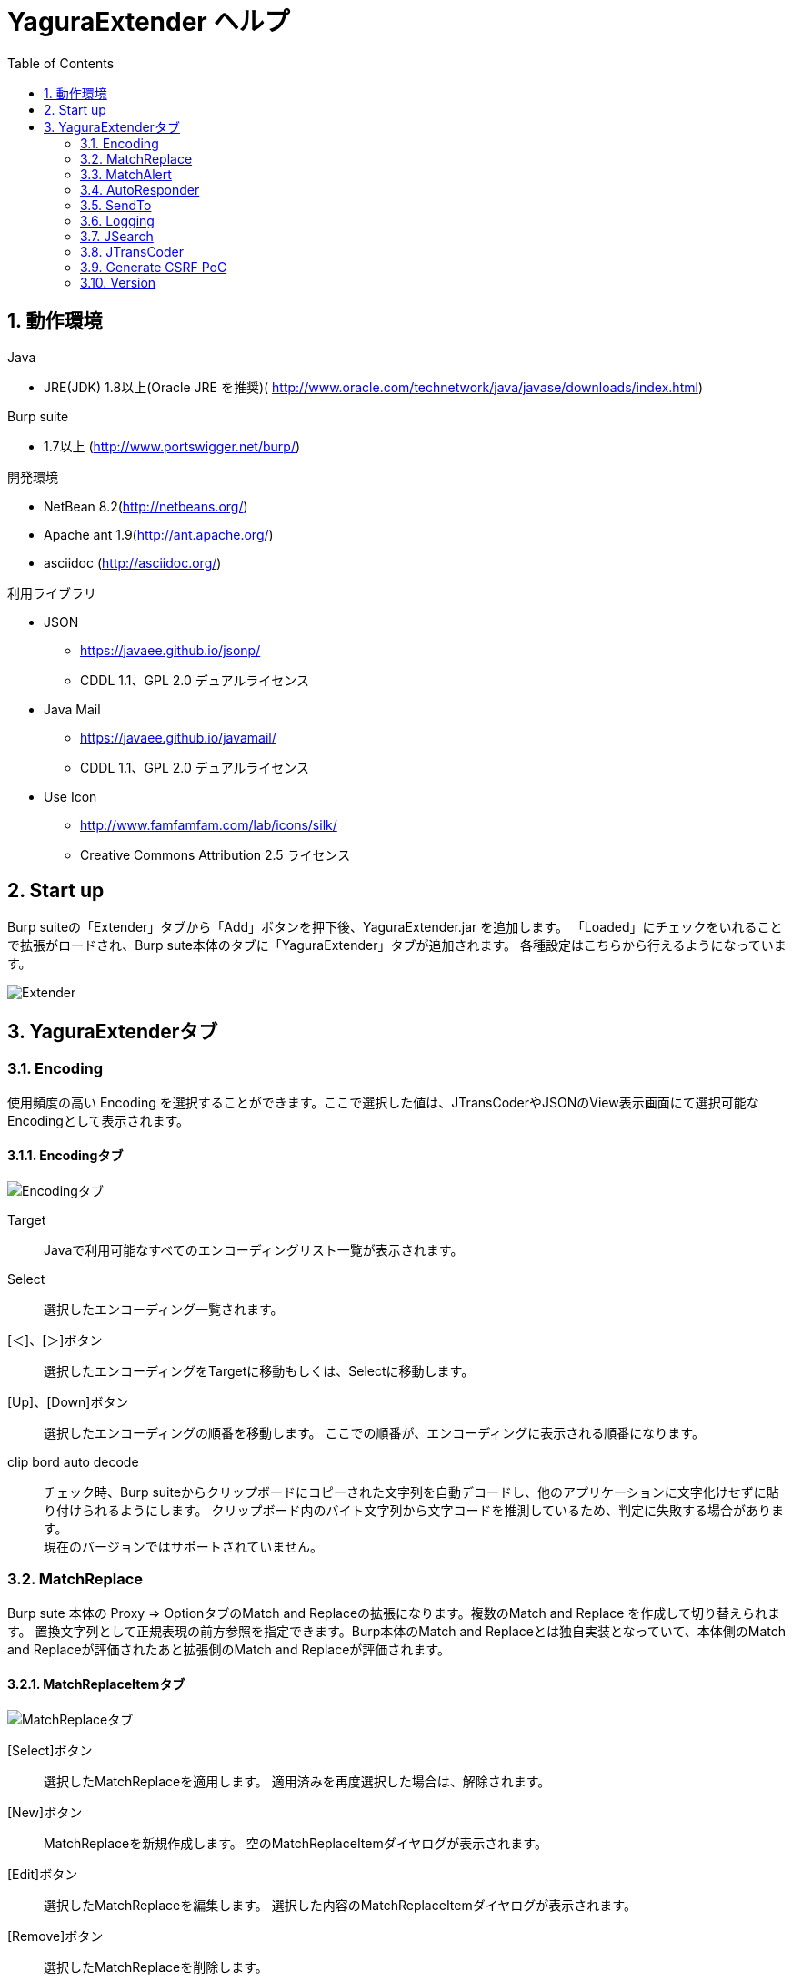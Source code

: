 = YaguraExtender ヘルプ
:toc2:
:figure-caption: 図
:table-caption: 表
:numbered:

== 動作環境

.Java
* JRE(JDK) 1.8以上(Oracle JRE を推奨)( http://www.oracle.com/technetwork/java/javase/downloads/index.html)

.Burp suite
* 1.7以上 (http://www.portswigger.net/burp/)

.開発環境
* NetBean 8.2(http://netbeans.org/)
* Apache ant 1.9(http://ant.apache.org/)
* asciidoc (http://asciidoc.org/) 

.利用ライブラリ
* JSON
** https://javaee.github.io/jsonp/
** CDDL 1.1、GPL 2.0 デュアルライセンス

* Java Mail
** https://javaee.github.io/javamail/
** CDDL 1.1、GPL 2.0 デュアルライセンス

* Use Icon
** http://www.famfamfam.com/lab/icons/silk/
** Creative Commons Attribution 2.5 ライセンス

== Start up 
Burp suiteの「Extender」タブから「Add」ボタンを押下後、YaguraExtender.jar を追加します。
「Loaded」にチェックをいれることで拡張がロードされ、Burp sute本体のタブに「YaguraExtender」タブが追加されます。
各種設定はこちらから行えるようになっています。

image:images/Extender_Yagura.png[Extender]

== YaguraExtenderタブ

=== Encoding
使用頻度の高い Encoding を選択することができます。ここで選択した値は、JTransCoderやJSONのView表示画面にて選択可能なEncodingとして表示されます。

==== Encodingタブ
image:images/custom_encoding.png[Encodingタブ]

Target:: 
    Javaで利用可能なすべてのエンコーディングリスト一覧が表示されます。

Select:: 
    選択したエンコーディング一覧されます。

[＜]、[＞]ボタン:: 
    選択したエンコーディングをTargetに移動もしくは、Selectに移動します。

[Up]、[Down]ボタン::
    選択したエンコーディングの順番を移動します。
    ここでの順番が、エンコーディングに表示される順番になります。

clip bord auto decode:: 
    チェック時、Burp suiteからクリップボードにコピーされた文字列を自動デコードし、他のアプリケーションに文字化けせずに貼り付けられるようにします。
    クリップボード内のバイト文字列から文字コードを推測しているため、判定に失敗する場合があります。 +
    現在のバージョンではサポートされていません。

=== MatchReplace
Burp sute 本体の Proxy => OptionタブのMatch and Replaceの拡張になります。複数のMatch and Replace を作成して切り替えられます。
置換文字列として正規表現の前方参照を指定できます。Burp本体のMatch and Replaceとは独自実装となっていて、本体側のMatch and Replaceが評価されたあと拡張側のMatch and Replaceが評価されます。

==== MatchReplaceItemタブ
image:images/custom_matchreplace.png[MatchReplaceタブ]

[Select]ボタン:: 
    選択したMatchReplaceを適用します。
    適用済みを再度選択した場合は、解除されます。

[New]ボタン:: 
    MatchReplaceを新規作成します。
    空のMatchReplaceItemダイヤログが表示されます。

[Edit]ボタン:: 
    選択したMatchReplaceを編集します。
    選択した内容のMatchReplaceItemダイヤログが表示されます。

[Remove]ボタン:: 
    選択したMatchReplaceを削除します。

[Up]、[Down]ボタン:: 
    選択したMatchReplaceの順番を移動します。

==== MatchReplace ダイヤログ
image:images/custom_matchreplace_edit.png[MatchReplaceItemダイヤログ]

in-scope only::
    ターゲットをBurpのTargetタブのscopeにマッチするものに限定します。

[burp import match and replace rule]ボタン:: 
    現在のBurpのmatch and replace設定をインポートします。 +
    現在のバージョンではサポートされていません。

[Edit]ボタン:: 
    選択した MatchReplace を編集します。

[Remove]ボタン:: 
    選択した MatchReplace を削除します。

[Up]、[Down]ボタン:: 
    選択した MatchReplace Item の順番を移動します。

[All Clear]ボタン:: 
    リストをすべて削除します。

[Add]、[Update]ボタン:: 
    MatchReplace を追加します。編集中の場合は更新します。

==== MatchReplace Item 編集ダイヤログ
image:images/custom_matchreplace_item.png[MatchReplaceItem編集ダイヤログ]

Type(置換対象):: 
    request heder,request body,response heder,response bodyのいずれかから選択します。

Match(置換前):: 
    置換対象の置換前の文字列を入力します。

Replace(置換後)::
    置換対象の置換後の文字列を入力します。
    置換対象に request heder,response hederが選択されている場合でかつ置換後の文字のみを入力した場合はHeder行の追加になります。
    また、$1、$2などの前方参照を指定することができます。
    いわゆるアスキー文字以外をここには指定することはできません。指定した場合、文字は、?に変換されてしまいます。
    アスキー文字以外を指定する場合は、メタ文字を利用します。

Regexp:: 
    チェック時、正規表現を有効にします。

IgnoreCase::
    チェック時、大文字小文字を無視します。

Metachar:: 
     メタ文字を有効にします。
     以下のメタ文字が利用可能です。

[options="header", cols="2,8"]
|=======================
|メタ文字|変換文字
|\r      |CR(0xD) に変換
|\n      |LF(0xA) に変換
|\b      |0x08 に変換
|\f      |0x0C に変換
|\t      |TAB(0x08) に変換
|\v      |0x0B に変換
|\xhh    |16進表記、 hhには16進文字を2桁指定する。バイト列そのままに変換したい場合に利用します。
|\uhhhh  |Unicode表記、 hhhhにはUnicodeコードを16進指定する。Unicode文字は推測したレスポンスの推測した文字コードに自動で変換されます。対応する文字が存在しない場合、?に変換されます。
|=======================

=== MatchAlert

指定した文字列にマッチする文字がレスポンスに現れた場合に通知してくれます。 ExceptionなどのErrorCode系の文字列を登録することを想定しています。
通知方法には以下の４つの方法があり、同時に複数の方法を選択できます

. BurpのAlertsタブにて通知する方法
. タスクトレイのメッセージにて通知する方法 +
  現在のバージョンではサポートされていません。
. マッチしたヒストリのHighlightColorを変更する方法 +
  proxyにチェックが入っている場合にしか意味がありません。
. マッチしたヒストリのCommentを変更する方法 +
  proxyにチェックが入っている場合にしか意味がありません。

==== MatchAlertタブ
image:images/custom_matchalert.png[MatchAlertタブ]

[Enable Alert]チェックボックス:: 
    チェック時にMatchAlert機能を有効にします。
[Edit]ボタン:: 
    選択した MatchAlert Item を編集します。
[Remove]ボタン:: 
    選択した MatchAlert Item を削除します。
[Add]、[Update]ボタン:: 
    MatchAlert Item を追加します。編集中時は更新します。

==== MatchAlert Item 編集ダイヤログ

image:images/custom_matchalert_item.png[MatchAlertItem編集ダイヤログ]

Type(検索対象):: 
    request,responseのいずれかから選択

Match(検索文字列):: 
    マッチさせたい文字列を入力します。

Target(アラート対象):: 
    proxy,repeater,spider,intruder,scanner,sequencer
    チェックした対象がMatchAlertの対象になります。

Regexp:: 
    チェック時正規表現を有効にします。

IgnoreCase:: 
    チェック時大文字小文字を無視します。

alert tabs:: 
     Burp suite のalertsが通知先になります。

try message:: 
    トレイのメッセージが通知先になります。

Highlight Color::
     文字列がマッチした場合、該当のBurpのHistoryのHighlightColorが指定した色になります +
     proxyログにチェックした場合のみ有効です。

comment:: 
     文字列がマッチした場合、該当のBurpのHistoryのCommentが指定したコメントになります +
     proxyログにチェックした場合のみ有効です。


=== AutoResponder
指定したURLにマッチする場合に指定したファイルの内容でレスポンスを返します。

==== AutoResponderタブ
image:images/custom_autoresponder.png[AutoResponderタブ]

[Edit]ボタン:: 
    選択した AutoResponder Itemを編集します。
[Remove]ボタン:: 
    選択した AutoResponder tItemを削除します。
[Add]、[Update]ボタン:: 
    AutoResponder temを追加します。編集中時は更新します。

==== AutoResponder Item編集ダイヤログ
image:images/custom_autoresponder_item.png[AutoResponder Item 編集ダイヤログ]

Match(検索文字列):: 
    マッチさせたいURLを入力します。
    マッチ方法は前方一致にになります。

Regexp:: 
    チェック時正規表現を有効にします。

IgnoreCase:: 
    チェック時大文字小文字を無視します。

Replace:: 
    置き換える対象のファイルのパスを指定します。


=== SendTo
Burpがもつ拡張メニューを利用した機能です。
BurpのHistory等から表示される右クリックのメニューを増やすことができ、 メニューから指定した機能を呼び出すことができます。送られる内容は、選択したHistoryのリクエストとレスポンスの内容になります。 

==== SendToタブ
image:images/custom_sendto.png[SendToタブ]

[Send To Submenu]チェックボックス:: 
    チェックした場合、Send To Menuをサブメニューで表示します。

[Edit]ボタン:: 
    選択したSendToItemを編集します。
    選択した内容のSendToItemの編集ダイヤログが表示されます。

[Remove]ボタン:: 
    選択したSendToItemを削除します。

[Up]、[Down]ボタン:: 
    選択したSendToItemの順番を移動します。
    ここでの順番が、右クリックのメニューに表示される順番になります。

[Add]ボタン::
    SendToItemを追加します。
    空のSendToItemの編集ダイヤログが表示されます。

==== SendToItem編集ダイヤログ

SendToには、Baseタブと、Extendタブがあります。 Baseタブでは、バイナリエディタやファイル比較ツール等を登録すると便利です。 右クリックからエディタを呼び出すと、一時的に作られたファイルを引数にしてバイナリエディタが起動されます。 比較ツールの場合、2つHistoryを選択することで比較することができます。 これは BurpのHEX ダンプやCompare機能が使いにくいためにつくりました。

ExtendタブにはBaseタブでは対応ができない便利な機能をあつめてます。

==== Baseタブ
image:images/custom_sendto_base.png[SendToItem編集 Base ダイヤログ]

Menu Caption:: 
    メニュー名

Target:: 
    任意のバイナリエディタやファイル比較ツール等の実行パスを記載します。
    serverにチェックが入ってる場合は、http:// または https:// で始まるURLを書きます。

server::
    サーバに送信する場合にチェックします。
    serverにチェックが入ってる場合は、Target に記載されたURLに対してmultipartのデータを送ります。

requset、response:: 
    リクエストの requsetまたは、responseをチェックした場合に登録したTargetに送ります。 +
    リクエストおよびレスポンスはヘッダも含みます。

===== 送信される multipart のデータ
     host :: 
           ホスト名
     port:: 
           ポート名
     protocol:: 
           protocol名(httpまたは、https)
     url::
           url文字列
     requset:: 
           リクエスト
     response:: 
           レスポンス
     comment:: 
           コメント
     highlight:: 
           選択した Highlight Color
           以下のいずれかの値になります。 +
           red, orange, yellow, green, cyan, blue, pink, magenta, gray
     encoding:: 
            推測エンコーディング

----
Content-Type: multipart/form-data; boundary=---------------------------265001916915724
Content-Length: 988

-----------------------------265001916915724
Content-Disposition: form-data; name="host"

example.jp
-----------------------------265001916915724
Content-Disposition: form-data; name="port"

80
-----------------------------265001916915724
Content-Disposition: form-data; name="protocol"

http
-----------------------------265001916915724
Content-Disposition: form-data; name="url"

http://example.jp/
-----------------------------265001916915724
Content-Disposition: form-data; name="comment"


-----------------------------265001916915724
Content-Disposition: form-data; name="highlight"

red
-----------------------------265001916915724
Content-Disposition: form-data; name="request"; filename="request"
Content-Type: text/plain

request header and body
-----------------------------265001916915724
Content-Disposition: form-data; name="response"; filename="response"
Content-Type: text/plain

Response header and body
-----------------------------265001916915724
Content-Disposition: form-data; name="encoding"

UTF-8
-----------------------------265001916915724--
----

現時点ではこの形式をうけとることができる（公開されている）Webアプリはありません。
sample/cgi-bin/sendto.cgi にはこの形式を受け取って表示するだけのCGIアプリケーションのサンプルをおいています。実装したい場合はこちらを参考にしてください。

==== Extendタブ
image:images/custom_sendto_extend.png[SendToItem編集 Extend ダイヤログ]

     request and response to file:: 
          レスポンスのボディの部分のみをファイルに保存します。
     send to jtranscoder:: 
          JTransCoder のInputに選択した文字列を送ります。
     paste from jtranscoder:: 
          JTransCoder のOutputから文字列を貼り付けます。
     message info copy:: 
          message の情報をクリップボードにコピーします。

=== Logging

ログの自動ロギング機能です。
この機能では、毎回ログの選択を行わなくても自動でログを 保存してくれます。 

==== Loggingタブ
image:images/custom_logging.png[Loggingタブ]

auto logging:: 
    チェックすると自動でログを記録します。LogDirで指定したディレクトリに作成されます。

Log Dir:: 
    ログを作成するディレクトリを指定します。
    日付形式(burp_yyyyMMdd)のディレクトリが作成されます。
    同じ日付が既に存在する場合は、その日付のディレクトリが使われます。出力するログファイル名が存在した場合は追記されます。

Log size:: 
    ログファイルの上限サイズを指定します。ファイル上限に達した場合は新しい名前でログが作成されます。
    ログサイズの上限に達した場合は、.1,.2のように付加されていきます。
----
proxy-message.log
proxy-message.log.1
proxy-message.log.2
	:
----

0を指定した場合は上限はありません。

===== Logging target

ProxyLog:: 
     Match and Replace や Inspecter での変更後の値のProxyLogが記録されます。
ToolLog:: 
     各種Toolのログの値が記録されます。
history is included:: 
     auto loggingがオフの状態でのみチェックできます。
     チェックすると現時点でHistoryに記録されているすべてののログをファイルに記録します。

=== JSearch
JSearch タブはProxyのHistory一覧から文字を検索するための機能です。

==== JSearchタブ
image:images/custom_jsearch.png[JSearchタブ]

[Search]ボタン:: 
     ProxyのHistory一覧からテキストボックスに入力した値で検索します。

Regexp:: 
    チェック時正規表現を有効にします。

IgnoreCase:: 
    チェック時大文字小文字を無視します。

request::
    検索対象をリクエストに限定します。

response::
    検索対象をレスポンスに限定します。
 
commint::
    検索対象をコメントに限定します。

Search Encoding::
    検索時のエンコーディングを指定します。

=== JTransCoder
Transcoder タブは各種エンコード、デコードを行うための機能です。

==== Translatorタブ
image:images/custom_jtranscoder.png[Translatorタブ]

Encode Type:: 
     Encode時の変換する対象の文字列を指定します。

Convert Case:: 
     文字がエンコードされたときの16進表記を大文字にするか小文字するかを指定します。

NewLineMode:: 
     エディタの改行コードを指定します。

View:: 
     lineWrap にチェックすると表示が折り返されます。

Encodeing:: 
     変換する文字のエンコーディングを指定します。コンボボックスで選択可能なエンコーディングは、Encodingタブで設定したものが表示されます。 +
     Raw にチェックすると ISO-8859_1 にてエンコード、デコードします。 +
     Guess にチェックすると文字コードを自動で判定してエンコード、デコードします。

[Clear]ボタン:: 
     InputおよびOutputの内容をクリアします。

[Output => Input]ボタン:: 
     Outputの内容をInputに送ります。

[Smart Decode]ボタン:: 
     文字列の形式を自動判定しデコードします。

[Encode]/[Decode]ボタン:: 
     選択した変換方式でエンコード、デコード変換を行います。

===== Encode/Decode

チェックしたエンコード/デコードを行います。

URL(%hh)::
     URLエンコード、デコードを行います。

URL(%uhhhh):: 
     Unicode形式のURLエンコード、デコードを行います。

Base64:: 
    Base64形式のエンコード、デコードを行います。

64 newline:: 
    Base64形式のエンコード時に64文字で改行を行う場合に指定します。

76 newline:: 
    Base64形式のエンコード時に76文字で改行を行う場合に指定します。

uuencode::
    uuencode形式のエンコード、デコードを行います。

QuotedPrintable::
    QuotedPrintable形式のエンコード、デコードを行います。

HTML(<,>,",')::
    HTMLのエンコード、デコードを行います。
    エンコードは、「<,>,",'」のみされます。

&#dd;:: 
    10進数形式の実体参照形式のエンコード、デコードを行います。

&#xhh;::
    16進数形式の実体参照形式のエンコード、デコードを行います。

ZLIB::
    ZLIBによるdeflate、inflateを行います。

UTF-7:: 
    UTF-7のエンコード、デコードを行います。

UTF-8:: 
    UTF-8のエンコードを行います。2バイト表現、3バイト表現、4バイト表現をURLエンコードします。

C Lang:: 
    C言語形式のエスケープお行います。

SQL:: 
    SQL言語形式のエスケープお行います。

===== Hash 
    テキストエリアに入力されている値でハッシュ値計算を行います。

md2:: 
    md2によるハッシュを求めます

md5:: 
    md5によるハッシュを求めます

sha1:: 
    sha1によるハッシュを求めます

sha256:: 
    sha256によるハッシュを求めます

sha384:: 
    sha384によるハッシュを求めます

sha512:: 
    sha512によるハッシュを求めます

===== Raidx 

Inputのテキストエリアに入力されている値を基数変換します。

Bin::
  2進数に変換します。
    0bで始まる文字列は2進数と判断されます。

Oct:: 
    8進数に変換します。
    0で始まる文字列は8進数と判断されます。

Dec:: 
    10進数に変換します。
    1～9の数字で始まる文字列は10進数と判断されます。

Hex:: 
    16進数に変換します。
    0xの数字で始まる文字列は16進数と判断されます。

==== Generaterタブ

Generater には、sequenceタブとrandomタブがあります。

.sequenceタブ
sequenceタブは連続する文字リストを生成するための簡易的な機能です。

image:images/custom_gene_seq.png[Generaterタブ]

.sequence-Numbersタブ

生成書式文字列入力:: 
    C言語のprintf形式の書式文字列を入力します。
    書式文字列は数字関係の書式を一つしか指定できません。

start:: 
    リストの開始の数字を入力します。

end:: 
    リストの終了の数字を入力します。終了の数字まで生成されます。

step::
    startからendまでの数字の増加数を指定します。

.sequence-Dateタブ

生成書式文字列入力:: 
    Java言語のDateTimeFormatter形式の書式文字列を入力します。

start:: 
    リストの開始の日付を入力します。

end:: 
    リストの終了の日付を入力します。終了の日付まで生成されます。

step::
    startからendまでの日付の増加数を指定します。

[generate]ボタン::
  指定した情報でリストを生成します。

[List Copy]ボタン::
  生成したリストをクリップボードに出力します。

[Save to file]ボタン::
  生成したリストをファイルに出力します。

.randomタブ
randomタブはランダムな文字リストを生成するための簡易的な機能です。

image:images/custom_gene_random.png[randomタブ]

Character:: 
    Characterは生成する文字の種類を指定します。

Character length:: 
    生成する文字数の長さを指定します。

generator count::
    生成する個数を入力します。

[generate]ボタン::
  指定した情報でリストを生成します。

[List Copy]ボタン::
  生成したリストをクリップボードに出力します。

[Save to file]ボタン::
  生成したリストをファイルに出力します。


=== Generate CSRF PoC

CSRF(クロスサイトリクエストフォージェリ)のPoCを作成するための機能です。

ProxyのHistoryタブなどのリクエストを確認可能な箇所において、
選択したリクエストがPOSTリクエスト場合に表示されます。

image:images/custom_CSRF_PoC.png[YaguraExtender CSRF-PoC]

[Generate]ボタン::
   設定した条件にしたがってPoCを生成します。
   条件を変更した場合は再度、[Generate]ボタンを押して生成しなおす必要があります。

[Copy to Clipbord]ボタン::
   生成したPoCをクリップボードにコピーします。 +
   文字コードは無視されます。

[Save to file]ボタン::
   生成したPoCをファイルに保存します。 +
   指定した文字コードで保存されます。
   
[auto submit]チェックボックス::
   自動でsubmitされるPoCを生成します。

[Time Delay]チェックボックス::
   指定時間後(秒)にsubmitされるPoCを生成します。 +
   [auto submit]チェック時のみ有効になります。

[GET]チェックボックス::
   PoCのリクエストメソッドがGETメソッドになるようにします。

[https]チェックボックス::
   PoCのリクエストをHTTPSにする必要がある場合にチェックします。
   選択したリクエストから自動判定された値がデフォルトになります。
   
[HTML5]チェックボックス::
   PoCの罠をHTML5の機能を利用して作成します。
   
[Binay]チェックボックス::
   チェック時、バイナリアップロードを可能とします。 +
   [HTML5]チェック時のみ有効になります。

.Content-Type
auto:: Content-Typeを自動判定します。
text field:: text フィールドを利用してPoCを作成します。 +
              Content-TypeがMulti Partの場合にこの選択を行ってもうまく生成できません。
multi part:: Content-TypeがMulti partの場合にこの選択を行います。 +
plain:: text area を利用してPoCを作成します。 +
        Content-TypeがMulti part かつファイルアップロードの項目がある場合にこの選択を行います。 +
        バイナリを含む項目の場合はうまくいかない場合があります。そのときはHTML5のBinayを利用してください。

=== Version
バージョン情報を表示します。

[Import]ボタン:: 
     設定をXML形式にてExportします。
[Export]ボタン:: 
     XML形式の設定をImportします。


